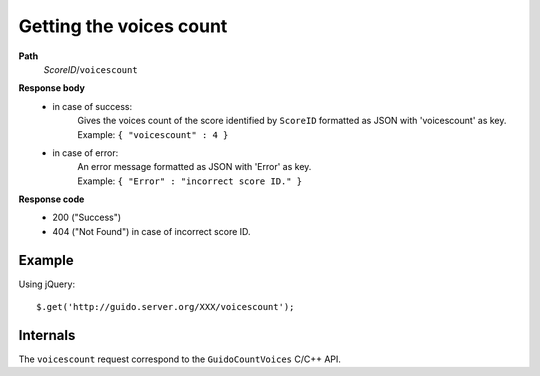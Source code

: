 Getting the voices count
--------------------------

.. index::
  single: voicescount


**Path**
	*ScoreID*/``voicescount``

**Response body**
	* in case of success: 
		| Gives the voices count of the score identified by ``ScoreID`` formatted as JSON with 'voicescount' as key.
	  	| Example: ``{ "voicescount" : 4 }``
	* in case of error:
		| An error message formatted as JSON with 'Error' as key.
	  	| Example: ``{ "Error" : "incorrect score ID." }``

**Response code**
	* 200 ("Success")
	* 404 ("Not Found") in case of incorrect score ID.

Example
^^^^^^^^^^^

Using jQuery::

	$.get('http://guido.server.org/XXX/voicescount');


Internals
^^^^^^^^^^^

The ``voicescount`` request correspond to the ``GuidoCountVoices`` C/C++ API.
